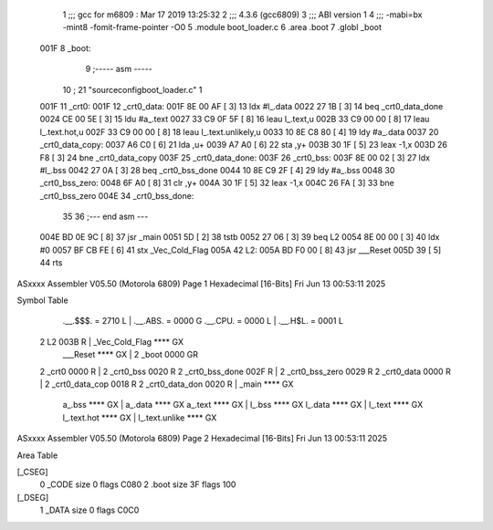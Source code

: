                               1 ;;; gcc for m6809 : Mar 17 2019 13:25:32
                              2 ;;; 4.3.6 (gcc6809)
                              3 ;;; ABI version 1
                              4 ;;; -mabi=bx -mint8 -fomit-frame-pointer -O0
                              5 	.module	boot_loader.c
                              6 	.area	.boot
                              7 	.globl	_boot
   001F                       8 _boot:
                              9 ;----- asm -----
                             10 ; 21 "source\config\boot_loader.c" 1
   001F                      11 	_crt0:							
   001F                      12 	_crt0_data:					
   001F 8E 00 AF      [ 3]   13 		ldx		#l_.data			
   0022 27 1B         [ 3]   14 		beq		_crt0_data_done		
   0024 CE 00 5E      [ 3]   15 		ldu		#a_.text			
   0027 33 C9 0F 5F   [ 8]   16 		leau	l_.text,u			
   002B 33 C9 00 00   [ 8]   17 		leau	l_.text.hot,u		
   002F 33 C9 00 00   [ 8]   18 		leau	l_.text.unlikely,u	
   0033 10 8E C8 80   [ 4]   19 		ldy		#a_.data			
   0037                      20 	_crt0_data_copy:				
   0037 A6 C0         [ 6]   21 		lda		,u+					
   0039 A7 A0         [ 6]   22 		sta		,y+					
   003B 30 1F         [ 5]   23 		leax	-1,x				
   003D 26 F8         [ 3]   24 		bne		_crt0_data_copy		
   003F                      25 	_crt0_data_done:				
   003F                      26 	_crt0_bss:						
   003F 8E 00 02      [ 3]   27 		ldx		#l_.bss				
   0042 27 0A         [ 3]   28 		beq		_crt0_bss_done		
   0044 10 8E C9 2F   [ 4]   29 		ldy		#a_.bss				
   0048                      30 	_crt0_bss_zero:				
   0048 6F A0         [ 8]   31 		clr		,y+					
   004A 30 1F         [ 5]   32 		leax	-1,x				
   004C 26 FA         [ 3]   33 		bne		_crt0_bss_zero		
   004E                      34 	_crt0_bss_done:				
                             35 	
                             36 ;--- end asm ---
   004E BD 0E 9C      [ 8]   37 	jsr	_main
   0051 5D            [ 2]   38 	tstb
   0052 27 06         [ 3]   39 	beq	L2
   0054 8E 00 00      [ 3]   40 	ldx	#0
   0057 BF CB FE      [ 6]   41 	stx	_Vec_Cold_Flag
   005A                      42 L2:
   005A BD F0 00      [ 8]   43 	jsr	___Reset
   005D 39            [ 5]   44 	rts
ASxxxx Assembler V05.50  (Motorola 6809)                                Page 1
Hexadecimal [16-Bits]                                 Fri Jun 13 00:53:11 2025

Symbol Table

    .__.$$$.       =   2710 L   |     .__.ABS.       =   0000 G
    .__.CPU.       =   0000 L   |     .__.H$L.       =   0001 L
  2 L2                 003B R   |     _Vec_Cold_Flag     **** GX
    ___Reset           **** GX  |   2 _boot              0000 GR
  2 _crt0              0000 R   |   2 _crt0_bss          0020 R
  2 _crt0_bss_done     002F R   |   2 _crt0_bss_zero     0029 R
  2 _crt0_data         0000 R   |   2 _crt0_data_cop     0018 R
  2 _crt0_data_don     0020 R   |     _main              **** GX
    a_.bss             **** GX  |     a_.data            **** GX
    a_.text            **** GX  |     l_.bss             **** GX
    l_.data            **** GX  |     l_.text            **** GX
    l_.text.hot        **** GX  |     l_.text.unlike     **** GX

ASxxxx Assembler V05.50  (Motorola 6809)                                Page 2
Hexadecimal [16-Bits]                                 Fri Jun 13 00:53:11 2025

Area Table

[_CSEG]
   0 _CODE            size    0   flags C080
   2 .boot            size   3F   flags  100
[_DSEG]
   1 _DATA            size    0   flags C0C0

